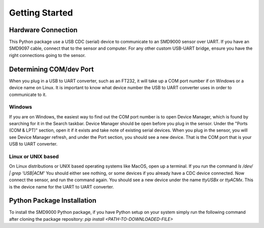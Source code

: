 Getting Started
========================================

Hardware Connection
---------------------------------
This Python package use a USB CDC (serial) device to communicate to an SMD9000 sensor over UART. If you have an SMD9097
cable, connect that to the sensor and computer.
For any other custom USB-UART bridge, ensure you have the right connections going to the sensor.

Determining COM/dev Port
---------------------------------
When you plug in a USB to UART converter, such as an FT232, it will take up a COM port number if on Windows or a device
name on Linux. It is important to know what device number the USB to UART converter uses in order to communicate to it.

Windows
++++++++++++++++++++++++
If you are on Windows, the easiest way to find out the COM port number is to open Device Manager, which is found by
searching for it in the Search taskbar.
Device Manager should be open before you plug in the sensor. Under the "Ports (COM & LPT)" section, open it if it exists
and take note of existing serial devices.
When you plug in the sensor, you will see Device Manager refresh, and under the Port section, you should see a new
device. That is the COM port that is your USB to UART converter.

Linux or UNIX based
++++++++++++++++++++++++
On Linux distributions or UNIX based operating systems like MacOS, open up a terminal. If you run the command
`ls /dev/ | grep 'USB\|ACM'`
You should either see nothing, or some devices if you already have a CDC device connected. Now connect the sensor, and
run the command again. You should see a new device under the name `ttyUSBx` or `ttyACMx`. This is the device name for
the UART to UART converter.

Python Package Installation
---------------------------------
To install the SMD9000 Python package, if you have Python setup on your system simply run the following command after cloning the package repository:
`pip install <PATH-TO-DOWNLOADED-FILE>`

